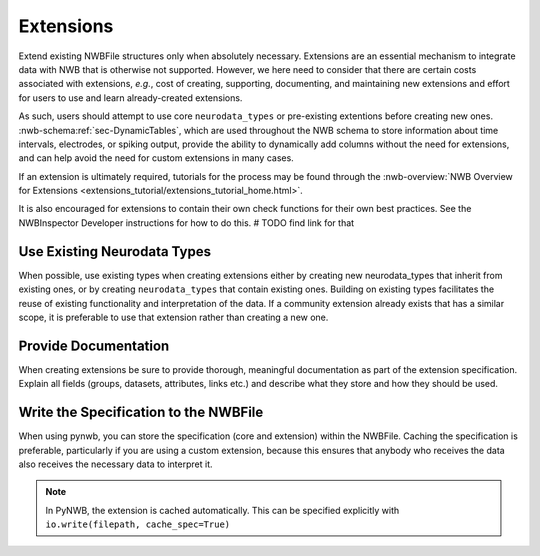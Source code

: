 Extensions
==========

Extend existing NWBFile structures only when absolutely necessary. Extensions are an essential mechanism to integrate
data with NWB that is otherwise not supported. However, we here need to consider that there are certain costs associated
with extensions, *e.g.*, cost of creating, supporting, documenting, and maintaining new extensions and effort for users
to use and learn already-created extensions.

As such, users should attempt to use core ``neurodata_types`` or pre-existing extentions before creating new ones.
:nwb-schema:ref:`sec-DynamicTables`, which are used throughout the NWB schema to store information about time intervals,
electrodes, or spiking output, provide the ability to dynamically add columns without the need for extensions, and can
help avoid the need for custom extensions in many cases.

If an extension is ultimately required, tutorials for the process may be found through the
:nwb-overview:`NWB Overview for Extensions <extensions_tutorial/extensions_tutorial_home.html>`.

It is also encouraged for extensions to contain their own check functions for their own best practices. See the NWBInspector Developer instructions for how to do this.  # TODO find link for that



Use Existing Neurodata Types
~~~~~~~~~~~~~~~~~~~~~~~~~~~~

When possible, use existing types when creating extensions either by creating new neurodata_types that inherit from
existing ones, or by creating ``neurodata_types`` that contain existing ones. Building on existing types facilitates the
reuse of existing functionality and interpretation of the data. If a community extension already exists that has a
similar scope, it is preferable to use that extension rather than creating a new one.



Provide Documentation
~~~~~~~~~~~~~~~~~~~~~

When creating extensions be sure to provide thorough, meaningful documentation as part of the extension specification.
Explain all fields (groups, datasets, attributes, links etc.) and describe what they store and how they
should be used.



Write the Specification to the NWBFile
~~~~~~~~~~~~~~~~~~~~~~~~~~~~~~~~~~~~~~

When using pynwb, you can store the specification (core and extension) within the NWBFile. Caching the specification is
preferable, particularly if you are using a custom extension, because this ensures that anybody who receives the data
also receives the necessary data to interpret it.

.. note::
    In PyNWB, the extension is cached automatically. This can be specified explicitly with ``io.write(filepath,
    cache_spec=True)``
